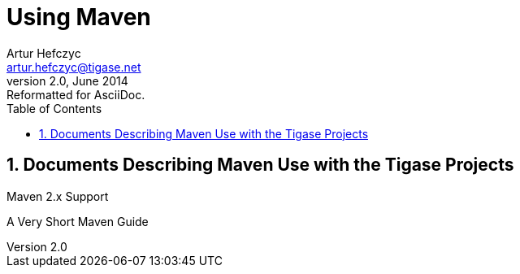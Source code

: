 [[usingmaven]]
Using Maven
===========
Artur Hefczyc <artur.hefczyc@tigase.net>
v2.0, June 2014: Reformatted for AsciiDoc.
:toc:
:numbered:
:website: http://tigase.net/
:Date: 2010-04-06 21:22

Documents Describing Maven Use with the Tigase Projects
-------------------------------------------------------
      
Maven 2.x Support

A Very Short Maven Guide

